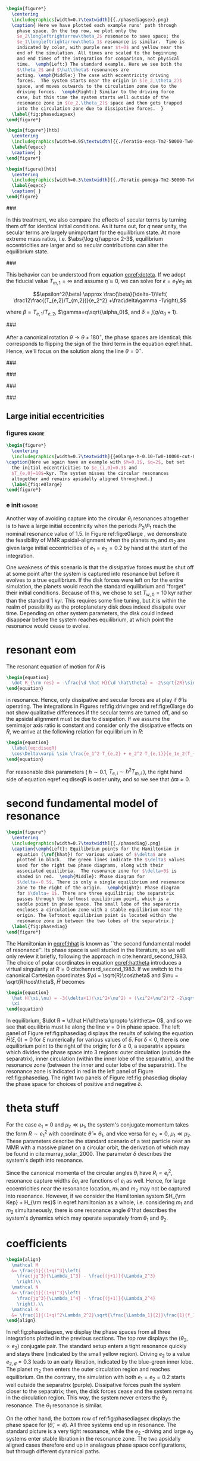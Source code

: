 #+BEGIN_SRC latex
      \begin{figure*}
        \centering
        \includegraphics[width=0.7\textwidth]{{./phasediagsex}.png}
        \caption{ Here we have plotted each example runs' path through
          phase space. On the top row, we plot only the
          $e_2\longleftrightarrow\theta_2$ resonance to save space; the
          $e_1\longleftrightarrow\theta_1$ resonance is similar.  Time is
          indicated by color, with purple near $t=0$ and yellow near the
          end of the simulation. All times are scaled to the beginning
          and end times of the integration for comparison, not physical
          time.  \emph{Left:} The standard example. Here we see both the
          $\theta_2$ and $\hat\theta$ resonances are
          acting. \emph{Middle:} The case with eccentricity driving
          forces.  The system starts near the origin in $(e_2,\theta_2)$
          space, and moves outwards to the circulation zone due to the
          driving forces.  \emph{Right:} Similar to the driving force
          case, but this time the system starts well outside of the
          resonance zone in $(e_2,\theta_2)$ space and then gets trapped
          into the circulation zone due to dissipative forces.  }
        \label{fig:phasediagsex}
      \end{figure*}
#+END_SRC

#+BEGIN_SRC latex
  \begin{figure*}[htb]
    \centering
    \includegraphics[width=0.95\textwidth]{{./Teratio-eeqs-Tm2-50000-Tw0-1000}.png}
    \label{eqecc}
    \caption{ }
  \end{figure*}
#+END_SRC

#+BEGIN_SRC latex
  \begin{figure}[htb]
    \centering
    \includegraphics[width=0.3\textwidth]{{./Teratio-pomega-Tm2-50000-Tw0-1000}.png}
    \label{eqecc}
    \caption{ }
  \end{figure}
#+END_SRC

###

In this treatment, we also compare the effects of secular
terms by turning them off for identical initial conditions.  As it
turns out, for $q$ near unity, the secular terms are largely
unimportant for the equilibrium state.  At more extreme mass ratios,
i.e. $\abs{\log q}\approx 2-3$, equilibrium eccentricities are larger
and so secular contributions can alter the equilibrium state.

###

This behavior can be understood from equation [[eqref:doteta]]. If we
adopt the fiducial value $T_{m,1}=\infty$ and assume
$\dot{\eta}\approx 0$, we can solve for $\epsilon=e_1/e_2$ as

\[\epsilon^2(\beta) \approx \frac{\beta}{\delta-1}\left(
\frac12\frac{(T_{e,2}/T_{m,2})}{e_2^2} +\frac\delta\gamma -1\right),\]

where $\beta=T_{e,1}/T_{e,2}$, $\gamma=q\sqrt{\alpha_0}$, and
$\delta = j(q/\alpha_0+1)$.

###

After a canonical rotation $\theta\to\theta+180^\circ$, the phase
spaces are identical; this corresponds to flipping the sign of the
third term in the equation eqref:hhat.  Hence, we'll focus on the
solution along the line $\theta=0^\circ$.

###

###

###

###

** Large initial eccentricities
*** figures                                                        :ignore:
#+BEGIN_SRC latex
  \begin{figure*}
    \centering
    \includegraphics[width=0.7\textwidth]{{e0large-h-0.10-Tw0-10000-cut-0.30}.png}
  \caption{Here we again have an example with $h=0.1$, $q=2$, but set
    the initial eccentricities to $e_{i,0}=0.3$ and
    $T_{e,0}=10$~kyr. The system misses the circular resonances
    altogether and remains apsidally aligned throughout.}
    \label{fig:e0large}
  \end{figure*}
#+END_SRC
*** e init                                                         :ignore:
Another way of avoiding capture into the circular $\theta_i$
resonances altogether is to have a large initial eccentricity when the
periods $P_2/P_1$ reach the nominal resonance value of $1.5$.  In
Figure ref:fig:e0large , we demonstrate the feasibility of MMR
apsidal-alignment when the planets $m_1$ and $m_2$ are given large
initial eccentricities of $e_1=e_2=0.2$ by hand at the start of the
integration.

One weakness of this scenario is that the dissipative forces must be
shut off at some point after the system is captured into resonance but
before it evolves to a true equilibrium. If the disk forces were left
on for the entire simulation, the planets would reach the standard
equilibrium and "forget" their initial conditions.  Because of this,
we chose to set $T_{w,0}=10$ kyr rather than the standard 1 kyr. This
requires some fine tuning, but it is within the realm of possibility
as the protoplanetary disk does indeed dissipate over time. Depending
on other system parameters, the disk could indeed disappear before the
system reaches equilibrium, at which point the resonance would cease
to evolve.
* resonant eom
The resonant equation of motion for $R$ is
#+begin_src latex
  \begin{equation}
    \dot R_{\rm res} = -\frac{\d \hat H}{\d \hat\theta} = -2\sqrt{2R}\sin(\hat\theta) = 0
  \end{equation}
#+end_src
in resonance.  Hence, only dissipative and secular forces are at play
if $\hat\theta$ is operating.  The integrations in Figures
ref:fig:drivingex and ref:fig:e0large do not show qualitative
differences if the secular terms are turned off, and so the apsidal
alignment must be due to dissipation. If we assume the semimajor axis
ratio is constant and consider only the dissipative effects on $R$, we
arrive at the following relation for equilibrium in $R$:
#+begin_src latex
  \begin{equation}
    \label{eq:diseqR}
    \cos\Delta\varpi \sim \frac{e_1^2 T_{e,2} + e_2^2 T_{e,1}}{e_1e_2(T_{e,1}+T_{e,2})}.
  \end{equation}
#+end_src
For reasonable disk parameters ( $h\sim 0.1$, $T_{e,i}\sim h^2
T_{m,i}$ ), the right hand side of equation eqref:eq:diseqR
is order unity, and so we see that $\Delta\varpi\approx 0$.

* second fundamental model of resonance
#+BEGIN_SRC latex
  \begin{figure*}
    \centering
    \includegraphics[width=0.7\textwidth]{{./phasediag}.png}
    \caption{\emph{Left}: Equilibrium points for the Hamiltonian in
      equation (\ref{hhat}) for various values of $\delta$ are
      plotted in black.  The green lines indicate the $\delta$ values
      used for the right two phase diagrams, along with their
      associated equilibria.  The resonance zone for $\delta>0$ is
      shaded in red.  \emph{Middle}: Phase diagram for
      $\delta=-0.5$. There is only a single equilibrium and resonance
      zone to the right of the origin.  \emph{Right}: Phase diagram
      for $\delta= 1$. There are three equilibria; the separatrix
      passes through the leftmost equilibrium point, which is a
      saddle point in phase space. The small lobe of the separatrix
      encloses a circulation zone with a stable equilibrium near the
      origin. The leftmost equilibrium point is located within the
      resonance zone in between the two lobes of the separatrix.}
    \label{fig:phasediag}
  \end{figure*}
#+END_SRC
The Hamiltonian in [[eqref:hhat]] is known as ``the second fundamental
model of resonance''. Its phase space is well studied in the
literature, so we will only review it briefly, following the approach
in cite:henrard_second_1983.  The choice of polar coordinates in
equation [[eqref:hattheta]] introduces a virtual singularity at $R=0$
cite:henrard_second_1983.  If we switch to the canonical Cartesian
coordinates $\xi = \sqrt{R}\cos\theta$ and $\nu = \sqrt{R}\cos\theta$,
$\hat H$ becomes

#+begin_src latex
  \begin{equation}
    \hat H(\xi,\nu) = -3(\delta+1)(\xi^2+\nu^2) + (\xi^2+\nu^2)^2 -2\sqrt2
    \xi
  \end{equation}
#+end_src

In equilibrium, $\dot R = \d\hat H/\d\theta \propto \sin\theta= 0$,
and so we see that equilibria must lie along the line $\nu=0$ in phase
space.  The left panel of Figure ref:fig:phasediag displays the
results of solving the equation $\hat H(\xi, 0) = 0$ for $\xi$
numerically for various values of $\delta$.  For $\delta<0$, there is
one equilibrium point to the right of the origin; for $\delta \geq 0$,
a separatrix appears which divides the phase space into 3 regions:
outer circulation (outside the separatrix), inner circulation (within
the inner lobe of the separatrix), and the resonance zone (between the
inner and outer lobe of the separatrix).  The resonance zone is
indicated in red in the left panel of Figure ref:fig:phasediag.  The
right two panels of Figure ref:fig:phasediag display the phase space
for choices of positive and negative $\delta$.

* theta stuff

For the case $e_1=0$ and $\mu_2\ll\mu_1$, the system's conjugate
momentum takes the form $R\sim e_1^2$ with coordinate $\hat \theta =
\theta_1$, and vice versa for $e_2=0$, $\mu_1\ll\mu_2$.  These parameters
describe the standard scenario of a test particle near an MMR with a
massive planet on a circular orbit, the derivation of which may be
found in cite:murray_solar_2000. The parameter $\delta$ describes the
system's depth into resonance.


Since the canonical momenta of the circular angles $\theta_i$ have
$R_i\propto e_i^2$, resonance capture widths $\delta a_i$ are
functions of $e_i$ as well. Hence, for large eccentricities near the
resonance location, $m_1$ and $m_2$ may not be captured into
resonance. However, if we consider the Hamiltonian system $H_{\rm
Kep} + H_{\rm res}$ in eqref:hamiltonian as a whole, i.e. considering
$m_1$ and $m_2$ simultaneously, there is one resonance angle
$\hat\theta$ that describes the system's dynamics which may operate
separately from $\theta_1$ and $\theta_2$.

* coefficients
#+BEGIN_SRC latex
  \begin{align}
    \mathcal M
    &= \frac{1}{(1+q)^3}\left(
      \frac{jq^3}{\Lambda_1^3} - \frac{(j+1)}{\Lambda_2^3}
      \right)\\
    \mathcal N
    &= \frac{1}{(1+q)^3}\left(
      \frac{jq^3}{\Lambda_1^4} - \frac{(j+1)}{\Lambda_2^4}
      \right).\\
    \mathcal K
    &= \frac{1}{(1+q)^2\Lambda_2^2}\sqrt{\frac{\Lambda_1}{2}}\frac{1}{f_1\sqrt{f_1^2+\alpha^{1/2}f_2^2}}
  \end{align}
#+END_SRC


In ref:fig:phasediagsex, we display the phase spaces from all three
integrations plotted in the previous sections.
The top row displays the $(\theta_2, \propto e_2)$ conjugate pair.
The standard setup enters a tight resonance quickly and stays there (indicated by the small yellow region).
Driving $e_2$ to a value $e_{2,d}=0.3$ leads to an early libration, indicated by the blue-green inner lobe.
The planet $m_2$ then enters the outer circulation region and reaches equilibrium.
On the contrary, the simulation with both $e_1 = e_2 = 0.2$ starts well outside the separatrix (purple).
Dissipative forces push the system closer to the separatrix; then, the disk forces cease
and the system remains in the circulation region. This way, the system never enters the $\theta_2$
resonance. The $\theta_1$ resonance is similar.

On the other hand, the bottom row of ref:fig:phasediagsex displays the
phase space for $(\hat\theta,\propto \hat e)$.
All three systems end up in resonance. The standard picture is a very tight resonance, while the
$e_2$ -driving and large $e_0$ systems enter stable libration in the resonance zone.
The two apsidally aligned cases therefore end up in analagous phase space configurations, but
through different dynamical paths.
